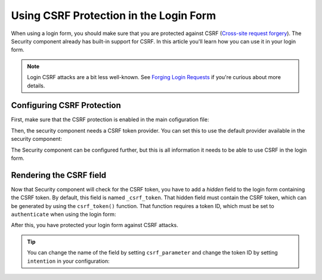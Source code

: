 .. index::
    single: Security; CSRF Protection in the Login Form

Using CSRF Protection in the Login Form
=======================================

When using a login form, you should make sure that you are protected against CSRF
(`Cross-site request forgery`_). The Security component already has built-in support
for CSRF. In this article you'll learn how you can use it in your login form.

.. note::

    Login CSRF attacks are a bit less well-known. See `Forging Login Requests`_
    if you're curious about more details.

Configuring CSRF Protection
---------------------------

First, make sure that the CSRF protection is enabled in the main cofiguration
file:

.. configuration-block::

    .. code-block:: yaml

        # app/config/config.yml
        framework:
            # ...
            csrf_protection: ~

    .. code-block:: xml

        <!-- app/config/config.xml -->
        <?xml version="1.0" encoding="UTF-8" ?>
        <container xmlns="http://symfony.com/schema/dic/services"
            xmlns:xsi="http://www.w3.org/2001/XMLSchema-instance"
            xmlns:framework="http://symfony.com/schema/dic/symfony"
            xsi:schemaLocation="http://symfony.com/schema/dic/services
                http://symfony.com/schema/dic/services/services-1.0.xsd
                http://symfony.com/schema/dic/symfony
                http://symfony.com/schema/dic/symfony/symfony-1.0.xsd">

            <framework:config>
                <framework:csrf-protection enabled="true" />
            </framework:config>
        </container>

    .. code-block:: php

        // app/config/config.php
        $container->loadFromExtension('framework', array(
            'csrf_protection' => null,
        ));

Then, the security component needs a CSRF token provider. You can set this to
use the default provider available in the security component:

.. configuration-block::

    .. code-block:: yaml

        # app/config/security.yml
        security:
            # ...

            firewalls:
                secured_area:
                    # ...
                    form_login:
                        # ...
                        csrf_provider: security.csrf.token_manager

    .. code-block:: xml

        <!-- app/config/security.xml -->
        <?xml version="1.0" encoding="UTF-8" ?>
        <srv:container xmlns="http://symfony.com/schema/dic/security"
            xmlns:xsi="http://www.w3.org/2001/XMLSchema-instance"
            xmlns:srv="http://symfony.com/schema/dic/services"
            xsi:schemaLocation="http://symfony.com/schema/dic/services
                http://symfony.com/schema/dic/services/services-1.0.xsd">

            <config>
                <!-- ... -->

                <firewall name="secured_area">
                    <!-- ... -->
                    <form-login csrf-provider="security.csrf.token_manager" />
                </firewall>
            </config>
        </srv:container>

    .. code-block:: php

        // app/config/security.php
        $container->loadFromExtension('security', array(
            // ...

            'firewalls' => array(
                'secured_area' => array(
                    // ...
                    'form_login' => array(
                        // ...
                        'csrf_provider' => 'security.csrf.token_manager',
                    ),
                ),
            ),
        ));

The Security component can be configured further, but this is all information
it needs to be able to use CSRF in the login form.

Rendering the CSRF field
------------------------

Now that Security component will check for the CSRF token, you have to add
a *hidden* field to the login form containing the CSRF token. By default,
this field is named ``_csrf_token``. That hidden field must contain the CSRF
token, which can be generated by using the ``csrf_token()`` function. That
function requires a token ID, which must be set to ``authenticate`` when
using the login form:

.. configuration-block::

    .. code-block:: html+twig

        {# src/AppBundle/Resources/views/Security/login.html.twig #}

        {# ... #}
        <form action="{{ path('login') }}" method="post">
            {# ... the login fields #}

            <input type="hidden" name="_csrf_token"
                value="{{ csrf_token('authenticate') }}"
            >

            <button type="submit">login</button>
        </form>

    .. code-block:: html+php

        <!-- src/AppBundle/Resources/views/Security/login.html.php -->

        <!-- ... -->
        <form action="<?php echo $view['router']->generate('login') ?>" method="post">
            <!-- ... the login fields -->

            <input type="hidden" name="_csrf_token"
                value="<?php echo $view['form']->csrfToken('authenticate') ?>"
            >

            <button type="submit">login</button>
        </form>

After this, you have protected your login form against CSRF attacks.

.. tip::

    You can change the name of the field by setting ``csrf_parameter`` and change
    the token ID by setting  ``intention`` in your configuration:

    .. configuration-block::

        .. code-block:: yaml

            # app/config/security.yml
            security:
                # ...

                firewalls:
                    secured_area:
                        # ...
                        form_login:
                            # ...
                            csrf_parameter: _csrf_security_token
                            intention: a_private_string

        .. code-block:: xml

            <!-- app/config/security.xml -->
            <?xml version="1.0" encoding="UTF-8" ?>
            <srv:container xmlns="http://symfony.com/schema/dic/security"
                xmlns:xsi="http://www.w3.org/2001/XMLSchema-instance"
                xmlns:srv="http://symfony.com/schema/dic/services"
                xsi:schemaLocation="http://symfony.com/schema/dic/services
                    http://symfony.com/schema/dic/services/services-1.0.xsd">

                <config>
                    <!-- ... -->

                    <firewall name="secured_area">
                        <!-- ... -->
                        <form-login csrf-parameter="_csrf_security_token"
                            intention="a_private_string"
                        />
                    </firewall>
                </config>
            </srv:container>

        .. code-block:: php

            // app/config/security.php
            $container->loadFromExtension('security', array(
                // ...

                'firewalls' => array(
                    'secured_area' => array(
                        // ...
                        'form_login' => array(
                            // ...
                            'csrf_parameter' => '_csrf_security_token',
                            'intention'      => 'a_private_string'
                        ),
                    ),
                ),
            ));

.. _`Cross-site request forgery`: https://en.wikipedia.org/wiki/Cross-site_request_forgery
.. _`Forging Login Requests`: https://en.wikipedia.org/wiki/Cross-site_request_forgery#Forging_login_requests
